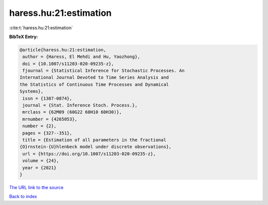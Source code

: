 haress.hu:21:estimation
=======================

:cite:t:`haress.hu:21:estimation`

**BibTeX Entry:**

.. code-block:: bibtex

   @article{haress.hu:21:estimation,
    author = {Haress, El Mehdi and Hu, Yaozhong},
    doi = {10.1007/s11203-020-09235-z},
    fjournal = {Statistical Inference for Stochastic Processes. An
   International Journal Devoted to Time Series Analysis and
   the Statistics of Continuous Time Processes and Dynamical
   Systems},
    issn = {1387-0874},
    journal = {Stat. Inference Stoch. Process.},
    mrclass = {62M09 (60G22 60H10 60H30)},
    mrnumber = {4265053},
    number = {2},
    pages = {327--351},
    title = {Estimation of all parameters in the fractional
   {O}rnstein-{U}hlenbeck model under discrete observations},
    url = {https://doi.org/10.1007/s11203-020-09235-z},
    volume = {24},
    year = {2021}
   }

`The URL link to the source <ttps://doi.org/10.1007/s11203-020-09235-z}>`__


`Back to index <../By-Cite-Keys.html>`__
